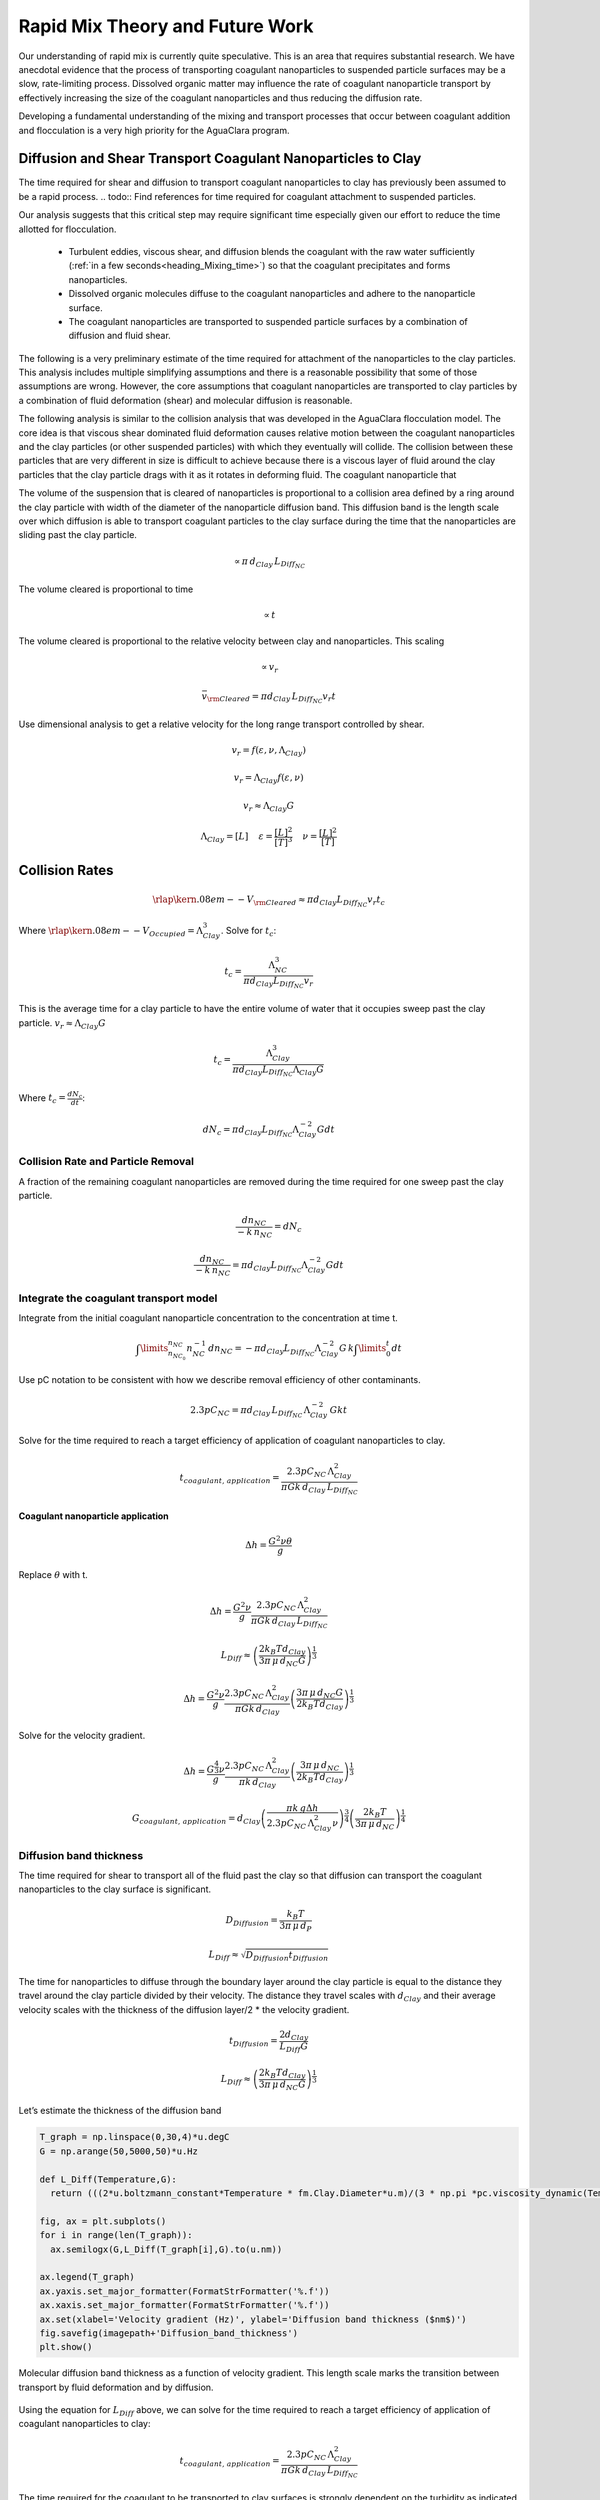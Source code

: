 .. _title_Rapid_Mix_Theory_and_Future_Work:

********************************
Rapid Mix Theory and Future Work
********************************


Our understanding of rapid mix is currently quite speculative. This is an area that requires substantial research. We have anecdotal evidence that the process of transporting coagulant nanoparticles to suspended particle surfaces may be a slow, rate-limiting process. Dissolved organic matter may influence the rate of coagulant nanoparticle transport by effectively increasing the size of the coagulant nanoparticles and thus reducing the diffusion rate.

Developing a fundamental understanding of the mixing and transport processes that occur between coagulant addition and flocculation is a very high priority for the AguaClara program.



.. _heading_Diffusion_and_Shear_Transport_Coagulant_Nanoparticles_to_Clay:

Diffusion and Shear Transport Coagulant Nanoparticles to Clay
================================================================

The time required for shear and diffusion to transport coagulant nanoparticles to clay has previously been assumed to be a rapid process.
.. todo:: Find references for time required for coagulant attachment to suspended particles.

Our analysis suggests that this critical step may require significant time especially given our effort to reduce the time allotted for flocculation.

  - Turbulent eddies, viscous shear, and diffusion blends the coagulant with the raw water sufficiently (:ref:`in a few seconds<heading_Mixing_time>`) so that the coagulant precipitates and forms nanoparticles.
  - Dissolved organic molecules diffuse to the coagulant nanoparticles and adhere to the nanoparticle surface.
  - The coagulant nanoparticles are transported to suspended particle surfaces by a combination of diffusion and fluid shear.

The following is a very preliminary estimate of the time required for attachment of the nanoparticles to the clay particles. This analysis includes multiple simplifying assumptions and there is a reasonable possibility that some of those assumptions are wrong. However, the core assumptions that coagulant nanoparticles are transported to clay particles by a combination of fluid deformation (shear) and molecular diffusion is reasonable.

The following analysis is similar to the collision analysis that was developed in the AguaClara flocculation model. The core idea is that viscous shear dominated fluid deformation causes relative motion between the coagulant nanoparticles and the clay particles (or other suspended particles) with which they eventually will collide. The collision between these particles that are very different in size is difficult to achieve because there is a viscous layer of fluid around the clay particles that the clay particle drags with it as it rotates in deforming fluid. The coagulant nanoparticle that

The volume of the suspension that is cleared of nanoparticles is proportional to a collision area defined by a ring around the clay particle with width of the diameter of the nanoparticle diffusion band. This diffusion band is the length scale over which diffusion is able to transport coagulant particles to the clay surface during the time that the nanoparticles are sliding past the clay particle.

.. math::  \propto \pi \, d_{Clay} \, L_{Diff_{NC}}

The volume cleared is proportional to time

.. math::  \propto t

The volume cleared is proportional to the relative velocity between clay and nanoparticles. This scaling

.. math::  \propto v_r

.. math::  \bar v_{\rm{Cleared}} = \pi  d_{Clay} \, L_{Diff_{NC}}  v_r  t

Use dimensional analysis to get a relative velocity for the long range transport controlled by shear.

.. math:: v_r = f \left( \varepsilon ,\nu ,\Lambda_{Clay} \right)

.. math:: v_r = \Lambda_{Clay} f \left( \varepsilon ,\nu \right)

.. math:: v_r \approx \Lambda_{Clay} G

.. math::

  \Lambda_{Clay} = [L]
  \, \, \, \, \, \, \,
  \varepsilon = \frac{[L]^2}{[T]^3}
  \, \, \, \, \, \, \,
  \nu = \frac{[L]^2}{[T]}

.. _heading_Collision_Rates:

Collision Rates
===============

.. math:: {\rlap{\kern.08em--}V_{\rm{Cleared}}} \approx \pi d_{Clay} L_{Diff_{NC}} v_r t_c

Where :math:`\rlap{\kern.08em--}V_{Occupied} = \Lambda_{Clay}^3`. Solve for :math:`t_c`:

.. math:: t_c = \frac{\Lambda_{NC}^3}{\pi d_{Clay} L_{Diff_{NC}} v_r}

This is the average time for a clay particle to have the entire volume of water that it occupies sweep past the clay particle.
:math:`v_r \approx \Lambda_{Clay} G`

.. math:: t_c = \frac{\Lambda_{Clay}^3}{\pi d_{Clay} L_{Diff_{NC}} \Lambda_{Clay} G}

Where :math:`t_c = \frac{dN_c}{dt}`:

.. math:: dN_c = \pi d_{Clay} L_{Diff_{NC}}{\Lambda^{-2}_{Clay}} G dt

.. _heading_Collision_Rate_and_Particle_Removal:

Collision Rate and Particle Removal
-----------------------------------

A fraction of the remaining coagulant nanoparticles are removed during the time required for one sweep past the clay particle.

.. math:: \frac{dn_{NC}}{ - k \, n_{NC}} = dN_c

.. math:: \frac{dn_{NC}}{ - k \, n_{NC}} = \pi d_{Clay} L_{Diff_{NC}}{\Lambda^{-2}_{Clay}} G dt

.. _heading_Integrate_the_coagulant_transport_model:

Integrate the coagulant transport model
---------------------------------------

Integrate from the initial coagulant nanoparticle concentration to the concentration at time t.

.. math:: \int \limits_{n_{NC_0}}^{n_{NC}} n_{NC}^{- 1} \, dn_{NC}  =  - \pi d_{Clay} L_{Diff_{NC}} \Lambda^{-2}_{Clay} G \, k  \int \limits_0^t {dt}

Use pC notation to be consistent with how we describe removal efficiency of other contaminants.

.. math:: 2.3 p C_{NC} = \pi d_{Clay}\,  L_{Diff_{NC}}\,  \Lambda^{-2}_{Clay}\,  G k  t

Solve for the time required to reach a target efficiency of application of coagulant nanoparticles to clay.

.. math::

    t_{coagulant, \, application} = \frac{2.3p C_{NC} \, \Lambda_{Clay}^2}{\pi G k \, d_{Clay}\,  L_{Diff_{NC}} }


Coagulant nanoparticle application
~~~~~~~~~~~~~~~~~~~~~~~~~~~~~~~~~~~~~

.. math::   \Delta h =   \frac{G^2 \nu \theta}{g}

Replace :math:`\theta` with t.

.. math::   \Delta h =  \frac{G^2 \nu}{g} \frac{2.3p C_{NC} \, \Lambda_{Clay}^2}{\pi G k \, d_{Clay}\,  L_{Diff_{NC}} }

.. math:: L_{Diff} \approx \left( \frac{2k_B T d_{Clay}}{3 \pi \,\mu  \, d_{NC} G}\right)^\frac{1}{3}

.. math::   \Delta h =  \frac{G^2 \nu}{g} \frac{2.3p C_{NC} \, \Lambda_{Clay}^2}{\pi G k \, d_{Clay}} \left( \frac{3 \pi \,\mu  \, d_{NC} G}{2k_B T d_{Clay}}\right)^\frac{1}{3}

Solve for the velocity gradient.

.. math::   \Delta h =  \frac{G^\frac{4}{3} \nu}{g} \frac{2.3p C_{NC} \, \Lambda_{Clay}^2}{\pi k \, d_{Clay}} \left( \frac{3 \pi \,\mu  \, d_{NC} }{2k_B T d_{Clay}}\right)^\frac{1}{3}

.. math::


    G_{coagulant, \, application} =  d_{Clay}\left(\frac{\pi k \,g\Delta h }{2.3p C_{NC} \, \Lambda_{Clay}^2 \nu} \right)^\frac{3}{4} \left( \frac{2k_B T }{3 \pi \,\mu  \, d_{NC} }\right)^\frac{1}{4}


Diffusion band thickness
------------------------

The time required for shear to transport all of the fluid past the clay so that diffusion can transport the coagulant nanoparticles to the clay surface is significant.

.. math:: D_{Diffusion} = \frac{k_B T}{3 \pi \, \mu \, d_P}

.. math:: L_{Diff} \approx \sqrt{D_{Diffusion} t_{Diffusion}}

The time for nanoparticles to diffuse through the boundary layer around the clay particle is equal to the distance they travel around the clay particle divided by their velocity. The distance they travel scales with :math:`d_{Clay}` and their average velocity scales with the thickness of the diffusion layer/2 \* the velocity gradient.

.. math:: t_{Diffusion} = \frac{ 2d_{Clay}} {L_{Diff} G}

.. math:: L_{Diff} \approx \left( \frac{2k_B T d_{Clay}}{3 \pi \,\mu  \, d_{NC} G}\right)^\frac{1}{3}

Let’s estimate the thickness of the diffusion band

.. code:: python

    T_graph = np.linspace(0,30,4)*u.degC
    G = np.arange(50,5000,50)*u.Hz

    def L_Diff(Temperature,G):
      return (((2*u.boltzmann_constant*Temperature * fm.Clay.Diameter*u.m)/(3 * np.pi *pc.viscosity_dynamic(Temperature)* (fm.PACl.Diameter*u.m)*G))**(1/3)).to_base_units()

    fig, ax = plt.subplots()
    for i in range(len(T_graph)):
      ax.semilogx(G,L_Diff(T_graph[i],G).to(u.nm))

    ax.legend(T_graph)
    ax.yaxis.set_major_formatter(FormatStrFormatter('%.f'))
    ax.xaxis.set_major_formatter(FormatStrFormatter('%.f'))
    ax.set(xlabel='Velocity gradient (Hz)', ylabel='Diffusion band thickness ($nm$)')
    fig.savefig(imagepath+'Diffusion_band_thickness')
    plt.show()

.. _figure_Diffusion_band_thickness:

.. figure:: Images/Diffusion_band_thickness.png
    :width: 400px
    :align: center
    :alt: Diffusion band thickness

    Molecular diffusion band thickness as a function of velocity gradient. This length scale marks the transition between transport by fluid deformation and by diffusion.

Using the equation for :math:`L_{Diff}` above, we can solve for  the time required to reach a target efficiency of application of coagulant nanoparticles to clay:

.. math:: t_{coagulant, \, application} = \frac{2.3p C_{NC} \, \Lambda_{Clay}^2}{\pi G k \, d_{Clay}\,  L_{Diff_{NC}} }

The time required for the coagulant to be transported to clay surfaces is strongly dependent on the turbidity as indicated by the average spacing of clay particles, :math:`\Lambda_{Clay}`. As turbidity increases the spacing between clay particles decreases and the time required for shear to transport coagulant nanoparticles to the clay decreases. Increasing the shear also results in faster transport of the coagulant nanoparticles to clay surfaces. The times required are strongly influenced by the size of the coagulant nanoparticles because larger nanoparticles diffuse more slowly.

Below we estimate the time required to achieve 80% attachment of nanoparticles in a 10 NTU clay suspension.

.. code:: python

    """I needed to attach units to material properties due to a bug in floc_model. This will need to be fixed when floc_model is updated."""
    def Nano_coag_attach_time(pC_NC,C_clay,G,Temperature):
      """We assume that 70% of nanoparticles attach in the average time for one collision."""
      k_nano = 1-np.exp(-1)
      num=2.3*pC_NC*(fm.sep_dist_clay(C_clay,fm.Clay))**2
      den = np.pi * G* k_nano * fm.Clay.Diameter*u.m * L_Diff(Temperature,G)
      return (num/den).to_base_units()

    C_Al = 2 * u.mg/u.L
    C_clay = 10 * u.NTU
    pC_NC = -np.log10(1-0.8)
    """apply 80% of the coagulant nanoparticles to the clay"""

    G = np.arange(50,5000,10)*u.Hz

    fig, ax = plt.subplots()

    for i in range(len(T_graph)):
      ax.semilogx(G,Nano_coag_attach_time(pC_NC,C_clay,G,T_graph[i]))

    ax.semilogx(Mix_G.to(1/u.s),Mix_HRT.to(u.s),'o')
    ax.legend([*T_graph, "Conventional rapid mix"])
    """* is used to unpack T_graph so that units are preserved when adding another legend item."""
    ax.yaxis.set_major_formatter(FormatStrFormatter('%.f'))
    ax.xaxis.set_major_formatter(FormatStrFormatter('%.f'))
    ax.set(xlabel='Velocity gradient (Hz)', ylabel='Nanoparticle attachment time (s)')
    fig.savefig(imagepath+'Coag_attach_time')
    plt.show()

.. _figure_Coag_attach_time:

.. figure:: Images/Coag_attach_time.png
    :width: 400px
    :align: center
    :alt: Coag attach time

    An estimate of the time required for 80% of the coagulant nanoparticles to attach to clay particles given a raw water turbidity of 10 NTU.


.. _heading_Energy_Tradeoff_for_Coagulant_Transport:

Energy Tradeoff for Coagulant Transport
-----------------------------------------

.. math::   \Delta h =   \frac{G^2 \nu \theta}{g}

.. code:: python

    Nano_attach_time = Nano_coag_attach_time(pC_NC,C_clay,G,Temperature)

    def HL_coag_attach(pC_NC,C_clay,G,Temperature):
      return (G**2*pc.viscosity_kinematic(Temperature)*Nano_attach_time/u.gravity).to(u.cm)

    fig, ax = plt.subplots()

    for i in range(len(T_graph)):
      ax.loglog(G,HL_coag_attach(pC_NC,C_clay,G,T_graph[i]))

    ax.legend(T_graph)
    ax.yaxis.set_major_formatter(FormatStrFormatter('%.f'))
    ax.xaxis.set_major_formatter(FormatStrFormatter('%.f'))
    ax.set(xlabel='Velocity gradient (Hz)', ylabel='Head loss (cm)')
    fig.savefig(imagepath+'Coag_attach_head_loss')
    plt.show()

.. _figure_Coag_attach_head_loss:

.. figure:: Images/Coag_attach_head_loss.png
    :width: 400px
    :align: center
    :alt: Coag attach head loss

    The total energy required to attach coagulant nanoparticles to raw water inorganic particles increases rapidly with the velocity gradient used in the rapid mix process.

There is an economic tradeoff between reactor volume and energy input. The reactor volume results in a higher capital cost and the energy input requires both higher operating costs and higher capital costs. This provides an opportunity to optimize rapid mix design once we have a confirmed model characterizing the process.

The total potential energy used to operate an AguaClara plant is approximately 2 m. This represents the difference in elevation between where the raw water enters the plant and where the filtered water exits the plant. If we assume that the rapid mix energy budget is a fraction of that total and thus for subsequent analysis we will assume somewhat arbitrarily that the energy available to attach the coagulant nanoparticles to the raw water particles is 50 cm.

We solve the coagulant transport model,
:math:`t_{coagulant, \, application} = \frac{2.3p C_{NC} \, \Lambda_{Clay}^2}{\pi G k \, d_{Clay}\, L_{Diff_{NC}} }`,
for G given a head loss.

.. math:: G_{coagulant, \, application} =  d_{Clay}\left(\frac{\pi k \,g\Delta h }{2.3p C_{NC} \, \Lambda_{Clay}^2 \nu} \right)^\frac{3}{4} \left( \frac{2k_B T }{3 \pi \,\mu  \, d_{NC} }\right)^\frac{1}{4}

.. code:: python

    """find G for target head loss"""
    HL_nano_transport = np.linspace(10,100,10)*u.cm
    def G_max_head_loss(pC_NC,C_clay,HL_nano_transport,Temperature):
      k_nano = 1-np.exp(-1)
      num = u.gravity * HL_nano_transport * np.pi * k_nano
      den= 2.3 * pC_NC * (fm.sep_dist_clay(C_clay,fm.Clay))**2 * pc.viscosity_kinematic(Temperature)
      num2 = 2 * u.boltzmann_constant * Temperature
      den2 = 3 * np.pi * pc.viscosity_dynamic(Temperature) * (fm.PACl.Diameter*u.m)
      return fm.Clay.Diameter*u.m*((((num/den)**(3) * (num2/den2)).to_base_units())**(1/4))
    """Note the use of to_base_units BEFORE raising to the fractional power.
    This prevents a rounding error in the unit exponent."""

    G_max = G_max_head_loss(pC_NC,C_clay,20*u.cm,Temperature)
    print(G_max)

    """The time required?"""
    Nano_attach_time = Nano_coag_attach_time(pC_NC,C_clay,G_max,Temperature)
    print(Nano_attach_time)
    print(G_max*Nano_attach_time)

According to the analysis above, the maximum velocity gradient that can be used to achieve 80% coagulant nanoparticle attachment using only 20 cm of head loss is 142 Hz. This requires a residence time of 100 seconds. These model results must be experimentally verified and it is very likely that the model will need to be modified.

The analysis of the time required for shear and diffusion to transport the coagulant nanoparticles the last few millimeters suggests that it is this last step that requires the most time. Indeed, the time required for coagulant nanoparticle attachment to raw water particles is comparable to the time that will be required for the next step in the processs, flocculation.

.. _heading_Coagulant_Attachment_Mechanism:

Coagulant Attachment Mechanism
===============================
We do not yet understand the origin of the bonds that form between coagulant nanoparticles, between a coagulant nanoparticle and suspended particles, and between coagulant nanoparticles and dissolved organic molecules. Historically the role of the coagulant was assumed to be to reduce the repulsive force between particles so that the particles could get close enough for Van der Waals forces to hold the particles together.

-  Surface charge neutralization hypothesis

   -  coagulant nanoparticles attach to each other
   -

-  Polar bonds

   -  Electronegativity reveals that the aluminum - oxygen bond is more polar than the hydrogen - oxygen bond
   -  The bond between a coagulant nanoparticle and a clay surface can potentially be stronger than the bond between a water molecule and the clay surface.

.. _heading_Conventional_Mechanical_Rapid_Mix:

